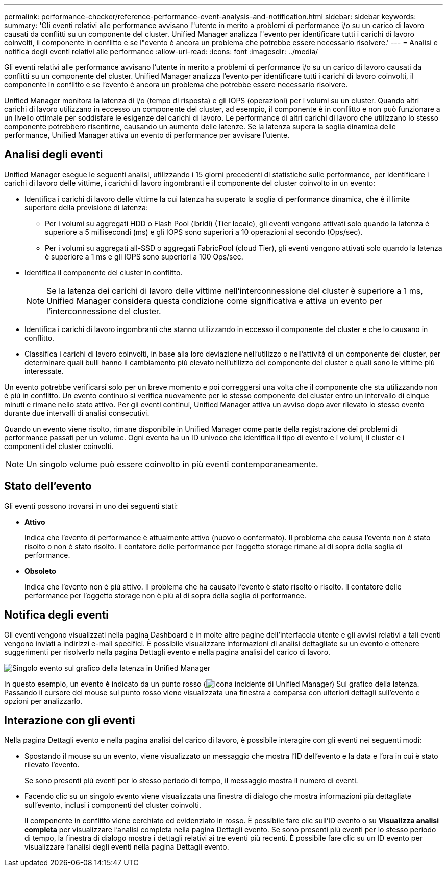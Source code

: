 ---
permalink: performance-checker/reference-performance-event-analysis-and-notification.html 
sidebar: sidebar 
keywords:  
summary: 'Gli eventi relativi alle performance avvisano l"utente in merito a problemi di performance i/o su un carico di lavoro causati da conflitti su un componente del cluster. Unified Manager analizza l"evento per identificare tutti i carichi di lavoro coinvolti, il componente in conflitto e se l"evento è ancora un problema che potrebbe essere necessario risolvere.' 
---
= Analisi e notifica degli eventi relativi alle performance
:allow-uri-read: 
:icons: font
:imagesdir: ../media/


[role="lead"]
Gli eventi relativi alle performance avvisano l'utente in merito a problemi di performance i/o su un carico di lavoro causati da conflitti su un componente del cluster. Unified Manager analizza l'evento per identificare tutti i carichi di lavoro coinvolti, il componente in conflitto e se l'evento è ancora un problema che potrebbe essere necessario risolvere.

Unified Manager monitora la latenza di i/o (tempo di risposta) e gli IOPS (operazioni) per i volumi su un cluster. Quando altri carichi di lavoro utilizzano in eccesso un componente del cluster, ad esempio, il componente è in conflitto e non può funzionare a un livello ottimale per soddisfare le esigenze dei carichi di lavoro. Le performance di altri carichi di lavoro che utilizzano lo stesso componente potrebbero risentirne, causando un aumento delle latenze. Se la latenza supera la soglia dinamica delle performance, Unified Manager attiva un evento di performance per avvisare l'utente.



== Analisi degli eventi

Unified Manager esegue le seguenti analisi, utilizzando i 15 giorni precedenti di statistiche sulle performance, per identificare i carichi di lavoro delle vittime, i carichi di lavoro ingombranti e il componente del cluster coinvolto in un evento:

* Identifica i carichi di lavoro delle vittime la cui latenza ha superato la soglia di performance dinamica, che è il limite superiore della previsione di latenza:
+
** Per i volumi su aggregati HDD o Flash Pool (ibridi) (Tier locale), gli eventi vengono attivati solo quando la latenza è superiore a 5 millisecondi (ms) e gli IOPS sono superiori a 10 operazioni al secondo (Ops/sec).
** Per i volumi su aggregati all-SSD o aggregati FabricPool (cloud Tier), gli eventi vengono attivati solo quando la latenza è superiore a 1 ms e gli IOPS sono superiori a 100 Ops/sec.


* Identifica il componente del cluster in conflitto.
+
[NOTE]
====
Se la latenza dei carichi di lavoro delle vittime nell'interconnessione del cluster è superiore a 1 ms, Unified Manager considera questa condizione come significativa e attiva un evento per l'interconnessione del cluster.

====
* Identifica i carichi di lavoro ingombranti che stanno utilizzando in eccesso il componente del cluster e che lo causano in conflitto.
* Classifica i carichi di lavoro coinvolti, in base alla loro deviazione nell'utilizzo o nell'attività di un componente del cluster, per determinare quali bulli hanno il cambiamento più elevato nell'utilizzo del componente del cluster e quali sono le vittime più interessate.


Un evento potrebbe verificarsi solo per un breve momento e poi correggersi una volta che il componente che sta utilizzando non è più in conflitto. Un evento continuo si verifica nuovamente per lo stesso componente del cluster entro un intervallo di cinque minuti e rimane nello stato attivo. Per gli eventi continui, Unified Manager attiva un avviso dopo aver rilevato lo stesso evento durante due intervalli di analisi consecutivi.

Quando un evento viene risolto, rimane disponibile in Unified Manager come parte della registrazione dei problemi di performance passati per un volume. Ogni evento ha un ID univoco che identifica il tipo di evento e i volumi, il cluster e i componenti del cluster coinvolti.

[NOTE]
====
Un singolo volume può essere coinvolto in più eventi contemporaneamente.

====


== Stato dell'evento

Gli eventi possono trovarsi in uno dei seguenti stati:

* *Attivo*
+
Indica che l'evento di performance è attualmente attivo (nuovo o confermato). Il problema che causa l'evento non è stato risolto o non è stato risolto. Il contatore delle performance per l'oggetto storage rimane al di sopra della soglia di performance.

* *Obsoleto*
+
Indica che l'evento non è più attivo. Il problema che ha causato l'evento è stato risolto o risolto. Il contatore delle performance per l'oggetto storage non è più al di sopra della soglia di performance.





== Notifica degli eventi

Gli eventi vengono visualizzati nella pagina Dashboard e in molte altre pagine dell'interfaccia utente e gli avvisi relativi a tali eventi vengono inviati a indirizzi e-mail specifici. È possibile visualizzare informazioni di analisi dettagliate su un evento e ottenere suggerimenti per risolverlo nella pagina Dettagli evento e nella pagina analisi del carico di lavoro.

image::../media/opm-single-incident-rt-jpg.gif[Singolo evento sul grafico della latenza in Unified Manager]

In questo esempio, un evento è indicato da un punto rosso (image:../media/opm-incident-icon-png.gif["Icona incidente di Unified Manager"]) Sul grafico della latenza. Passando il cursore del mouse sul punto rosso viene visualizzata una finestra a comparsa con ulteriori dettagli sull'evento e opzioni per analizzarlo.



== Interazione con gli eventi

Nella pagina Dettagli evento e nella pagina analisi del carico di lavoro, è possibile interagire con gli eventi nei seguenti modi:

* Spostando il mouse su un evento, viene visualizzato un messaggio che mostra l'ID dell'evento e la data e l'ora in cui è stato rilevato l'evento.
+
Se sono presenti più eventi per lo stesso periodo di tempo, il messaggio mostra il numero di eventi.

* Facendo clic su un singolo evento viene visualizzata una finestra di dialogo che mostra informazioni più dettagliate sull'evento, inclusi i componenti del cluster coinvolti.
+
Il componente in conflitto viene cerchiato ed evidenziato in rosso. È possibile fare clic sull'ID evento o su *Visualizza analisi completa* per visualizzare l'analisi completa nella pagina Dettagli evento. Se sono presenti più eventi per lo stesso periodo di tempo, la finestra di dialogo mostra i dettagli relativi ai tre eventi più recenti. È possibile fare clic su un ID evento per visualizzare l'analisi degli eventi nella pagina Dettagli evento.


